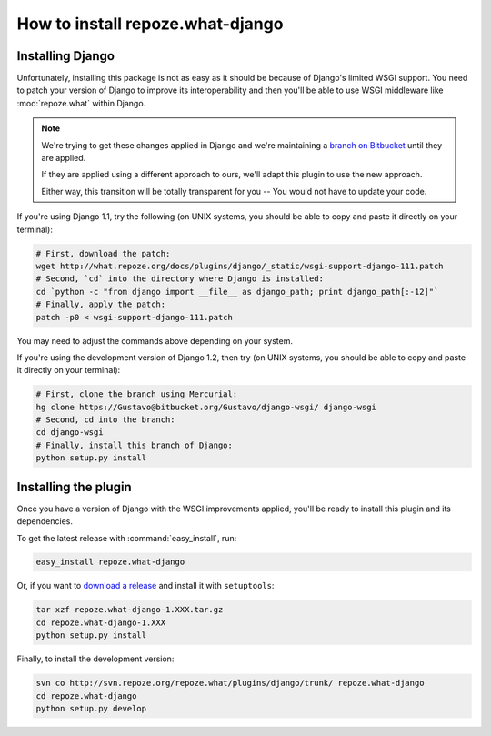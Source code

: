 .. _install:

**************************************
How to install **repoze.what-django**
**************************************

Installing Django
=================

Unfortunately, installing this package is not as easy as it should be because of
Django's limited WSGI support. You need to patch your version of Django to
improve its interoperability and then you'll be able to use WSGI middleware like
:mod:`repoze.what` within Django.

.. note::
    We're trying to get these changes applied in Django and we're maintaining a
    `branch on Bitbucket <https://Gustavo@bitbucket.org/Gustavo/django-wsgi/>`_
    until they are applied.
    
    If they are applied using a different approach to ours, we'll adapt this
    plugin to use the new approach.
    
    Either way, this transition will be totally transparent for you -- You
    would not have to update your code.

If you're using Django 1.1, try the following (on UNIX systems, you should be
able to copy and paste it directly on your terminal):

.. code-block:: bash

    # First, download the patch:
    wget http://what.repoze.org/docs/plugins/django/_static/wsgi-support-django-111.patch
    # Second, `cd` into the directory where Django is installed:
    cd `python -c "from django import __file__ as django_path; print django_path[:-12]"`
    # Finally, apply the patch:
    patch -p0 < wsgi-support-django-111.patch

You may need to adjust the commands above depending on your system.

If you're using the development version of Django 1.2, then try (on UNIX
systems, you should be able to copy and paste it directly on your terminal):

.. code-block:: bash

    # First, clone the branch using Mercurial:
    hg clone https://Gustavo@bitbucket.org/Gustavo/django-wsgi/ django-wsgi
    # Second, cd into the branch:
    cd django-wsgi
    # Finally, install this branch of Django:
    python setup.py install


Installing the plugin
=====================

Once you have a version of Django with the WSGI improvements applied, you'll
be ready to install this plugin and its dependencies.

To get the latest release with :command:`easy_install`, run:

.. code-block:: bash

    easy_install repoze.what-django

Or, if you want to `download a release
<http://pypi.python.org/pypi/repoze.what-django>`_ and install it with
``setuptools``:

.. code-block:: bash

    tar xzf repoze.what-django-1.XXX.tar.gz
    cd repoze.what-django-1.XXX
    python setup.py install

Finally, to install the development version:

.. code-block:: bash

    svn co http://svn.repoze.org/repoze.what/plugins/django/trunk/ repoze.what-django
    cd repoze.what-django
    python setup.py develop

